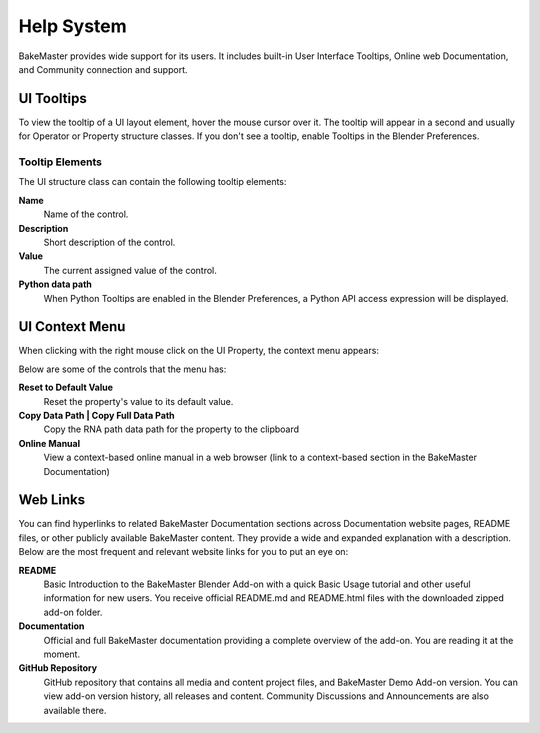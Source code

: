 ===========
Help System
===========

BakeMaster provides wide support for its users. It includes built-in User Interface Tooltips, Online web Documentation, and Community connection and support.

UI Tooltips
===========

.. image

To view the tooltip of a UI layout element, hover the mouse cursor over it. The tooltip will appear in a second and usually for Operator or Property structure classes. If you don't see a tooltip, enable Tooltips in the Blender Preferences.

Tooltip Elements
----------------

The UI structure class can contain the following tooltip elements:

**Name**
    Name of the control.
**Description**
    Short description of the control.
**Value**
    The current assigned value of the control.
**Python data path**
    When Python Tooltips are enabled in the Blender Preferences, a Python API access expression will be displayed.

UI Context Menu
===============

When clicking with the right mouse click on the UI Property, the context menu appears:

.. image

Below are some of the controls that the menu has:

**Reset to Default Value**
    Reset the property's value to its default value.
**Copy Data Path | Copy Full Data Path**
    Copy the RNA path data path for the property to the clipboard
**Online Manual**
    View a context-based online manual in a web browser (link to a context-based section in the BakeMaster Documentation)

Web Links
=========

You can find hyperlinks to related BakeMaster Documentation sections across Documentation website pages, README files, or other publicly available BakeMaster content. They provide a wide and expanded explanation with a description. Below are the most frequent and relevant website links for you to put an eye on:

**README**
    Basic Introduction to the BakeMaster Blender Add-on with a quick Basic Usage tutorial and other useful information for new users. You receive official README.md and README.html files with the downloaded zipped add-on folder.

**Documentation**
    Official and full BakeMaster documentation providing a complete overview of the add-on. You are reading it at the moment.

**GitHub Repository**
    GitHub repository that contains all media and content project files, and BakeMaster Demo Add-on version. You can view add-on version history, all releases and content. Community Discussions and Announcements are also available there.